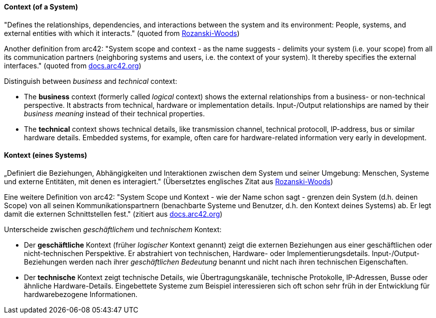// tag::EN[]
==== Context (of a System)

"Defines the relationships, dependencies, and interactions between the system and its environment: People, systems, and external entities with which it interacts." (quoted from link:https://www.viewpoints-and-perspectives.info/home/viewpoints/context/[Rozanski-Woods])

Another definition from arc42:
"System scope and context - as the name suggests - delimits your system (i.e. your scope) from all its communication partners (neighboring systems and users, i.e. the context of your system). It thereby specifies the external interfaces." (quoted from link:https://docs.arc42.org[docs.arc42.org])

Distinguish between _business_ and _technical_ context:

* The **business** context (formerly called _logical_ context) shows the external relationships from a business- or non-technical perspective. 
It abstracts from technical, hardware or implementation details.
Input-/Output relationships are named by their _business meaning_ instead of their technical properties.

* The **technical** context shows technical details, like transmission channel, technical protocoll, IP-address, bus or similar hardware details. 
Embedded systems, for example, often care for hardware-related information very early in development. 


// end::EN[]

// tag::DE[]
==== Kontext (eines Systems)

„Definiert die Beziehungen, Abhängigkeiten und Interaktionen zwischen
dem System und seiner Umgebung: Menschen, Systeme und externe
Entitäten, mit denen es interagiert." (Übersetztes englisches Zitat
aus link:https://www.viewpoints-and-perspectives.info/home/viewpoints/context/[Rozanski-Woods])

Eine weitere Definition von arc42:
"System Scope und Kontext - wie der Name schon sagt - grenzen dein System (d.h. deinen Scope) von all seinen Kommunikationspartnern (benachbarte Systeme und Benutzer, d.h. den Kontext deines Systems) ab. Er legt damit die externen Schnittstellen fest." (zitiert aus link:https://docs.arc42.org[docs.arc42.org])

Unterscheide zwischen _geschäftlichem_ und _technischem_ Kontext:

* Der **geschäftliche** Kontext (früher _logischer_ Kontext genannt) zeigt die externen Beziehungen aus einer geschäftlichen oder nicht-technischen Perspektive.
Er abstrahiert von technischen, Hardware- oder Implementierungsdetails.
Input-/Output-Beziehungen werden nach ihrer _geschäftlichen Bedeutung_ benannt und nicht nach ihren technischen Eigenschaften.

* Der **technische** Kontext zeigt technische Details, wie Übertragungskanäle, technische Protokolle, IP-Adressen, Busse oder ähnliche Hardware-Details.
Eingebettete Systeme zum Beispiel interessieren sich oft schon sehr früh in der Entwicklung für hardwarebezogene Informationen.


// end::DE[]

